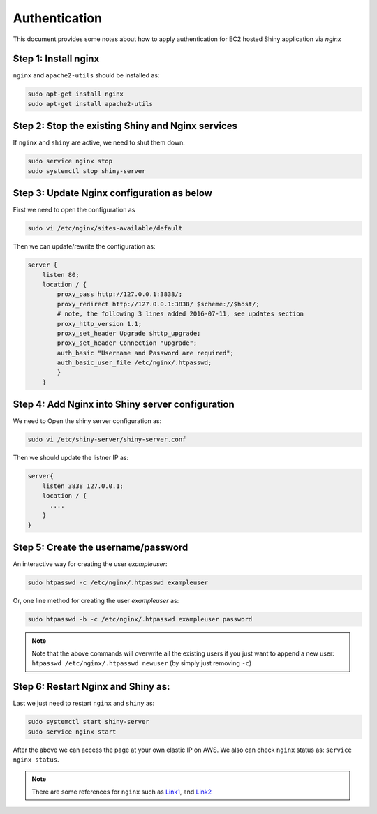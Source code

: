 .. _shiny_aws_auth:

Authentication
=====

This document provides some notes about how to apply authentication for EC2 hosted Shiny application via `nginx`

Step 1: Install nginx
"""""""""
``nginx`` and ``apache2-utils`` should be installed as:

.. code-block:: bash

    sudo apt-get install nginx
    sudo apt-get install apache2-utils


Step 2: Stop the existing Shiny and Nginx services
"""""""""
If ``nginx`` and ``shiny`` are active, we need to shut them down:

.. code-block:: bash

    sudo service nginx stop
    sudo systemctl stop shiny-server


Step 3: Update Nginx configuration as below
"""""""""
First we need to open the configuration as

.. code-block:: bash

    sudo vi /etc/nginx/sites-available/default

Then we can update/rewrite the configuration as:

.. code-block:: bash

    server {
        listen 80;
        location / {
            proxy_pass http://127.0.0.1:3838/;
            proxy_redirect http://127.0.0.1:3838/ $scheme://$host/;
            # note, the following 3 lines added 2016-07-11, see updates section
            proxy_http_version 1.1;
            proxy_set_header Upgrade $http_upgrade;
            proxy_set_header Connection "upgrade";
            auth_basic "Username and Password are required";
            auth_basic_user_file /etc/nginx/.htpasswd;
            }
        }


Step 4: Add Nginx into Shiny server configuration
"""""""""
We need to Open the shiny server configuration as:

.. code-block:: bash

    sudo vi /etc/shiny-server/shiny-server.conf


Then we should update the listner IP as:

.. code-block:: bash

    server{
        listen 3838 127.0.0.1;
        location / {
          ....
        }
    }

Step 5: Create the username/password
"""""""""

An interactive way for creating the user `exampleuser`:

.. code-block:: bash

    sudo htpasswd -c /etc/nginx/.htpasswd exampleuser

Or, one line method for creating the user `exampleuser` as:

.. code-block:: bash

    sudo htpasswd -b -c /etc/nginx/.htpasswd exampleuser password

.. note::

    Note that the above commands will overwrite all the existing users if you just want to append a new user: ``htpasswd /etc/nginx/.htpasswd newuser`` (by simply just removing ``-c``)

Step 6: Restart Nginx and Shiny as:
"""""""""
Last we just need to restart ``nginx`` and ``shiny`` as:

.. code-block:: bash

    sudo systemctl start shiny-server
    sudo service nginx start

After the above we can access the page at your own elastic IP on AWS. We also can check ``nginx`` status as: ``service nginx status``.

.. note::

    There are some references for ``nginx`` such as `Link1 <https://www.r-bloggers.com/2016/07/shiny-server-on-aws/>`_, and `Link2 <https://www.databentobox.com/2020/05/03/secure-shinyproxy/#step-1-preparing-configuration-files>`_